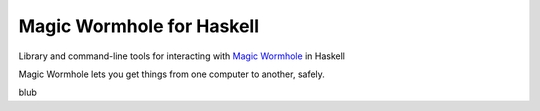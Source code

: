 ==========================
Magic Wormhole for Haskell
==========================

Library and command-line tools for interacting with `Magic Wormhole`_ in Haskell

Magic Wormhole lets you get things from one computer to another, safely.

.. _`Magic Wormhole`: https://github.com/warner/magic-wormhole/

blub
